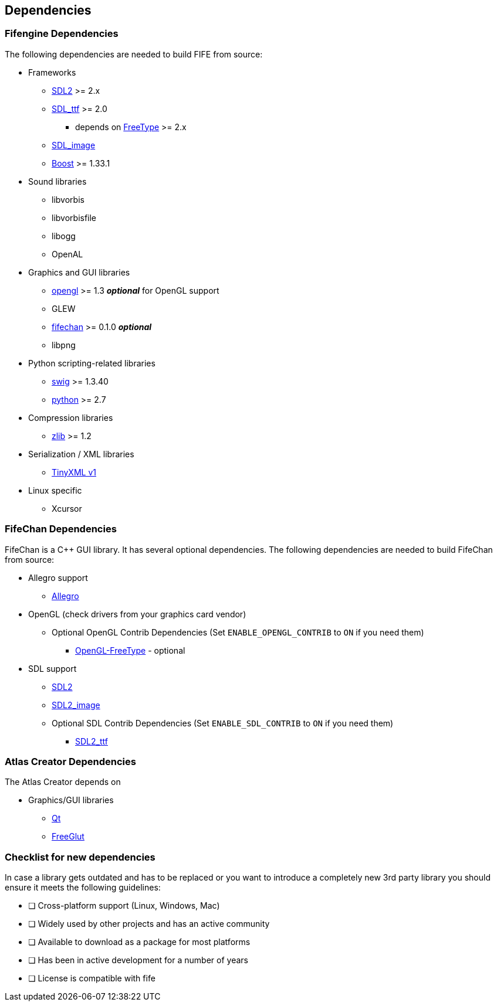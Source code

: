 == Dependencies

=== Fifengine Dependencies

The following dependencies are needed to build FIFE from source:

* Frameworks
** https://www.libsdl.org/download-2.0.php[SDL2] >= 2.x
** http://www.libsdl.org/projects/SDL_ttf/[SDL_ttf] >= 2.0
  - depends on https://www.freetype.org/[FreeType] >= 2.x
** http://www.libsdl.org/projects/SDL_image/[SDL_image]
** http://www.boost.org[Boost] >= 1.33.1

* Sound libraries
** libvorbis
** libvorbisfile
** libogg
** OpenAL

* Graphics and GUI libraries
** http://www.opengl.org/[opengl] >= 1.3 **_optional_** for OpenGL support
** GLEW
** http://fifengine.github.com/fifechan/[fifechan] >= 0.1.0 **_optional_**
** libpng

* Python scripting-related libraries
** http://www.swig.org/[swig] >= 1.3.40
** http://www.python.org/[python] >= 2.7

* Compression libraries
** http://www.zlib.net/[zlib] >= 1.2

* Serialization / XML libraries
** https://sourceforge.net/projects/tinyxml/files/tinyxml/2.6.2/[TinyXML v1]

* Linux specific
** Xcursor

=== FifeChan Dependencies

FifeChan is a C++ GUI library. It has several optional dependencies.
The following dependencies are needed to build FifeChan from source:

* Allegro support
  ** http://alleg.sourceforge.net/[Allegro]

* OpenGL (check drivers from your graphics card vendor)
  ** Optional OpenGL Contrib Dependencies (Set `ENABLE_OPENGL_CONTRIB` to `ON` if you need them)
  *** http://oglft.sourceforge.net/[OpenGL-FreeType] - optional

* SDL support
  ** http://www.libsdl.org[SDL2]
  ** http://www.libsdl.org[SDL2_image]
  ** Optional SDL Contrib Dependencies (Set `ENABLE_SDL_CONTRIB` to `ON` if you need them)
  *** http://www.libsdl.org[SDL2_ttf]

=== Atlas Creator Dependencies

The Atlas Creator depends on 

* Graphics/GUI libraries
** http://qt-project.org/[Qt]
** http://freeglut.sourceforge.net/[FreeGlut]

=== Checklist for new dependencies

In case a library gets outdated and has to be replaced or 
you want to introduce a completely new 3rd party library you should ensure it meets the following guidelines:

- [ ] Cross-platform support (Linux, Windows, Mac)
- [ ] Widely used by other projects and has an active community
- [ ] Available to download as a package for most platforms
- [ ] Has been in active development for a number of years
- [ ] License is compatible with fife
